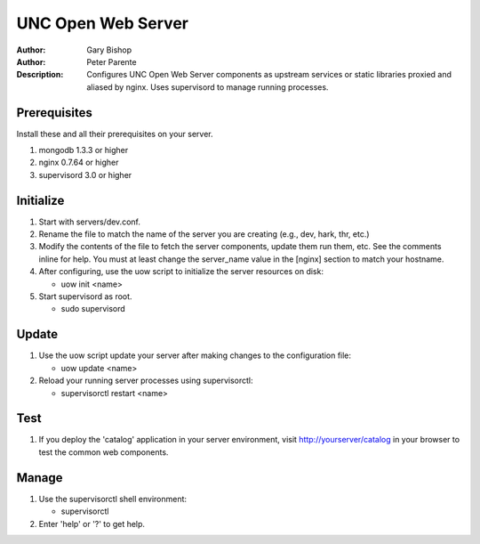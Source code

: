 ===================
UNC Open Web Server
===================

:Author: Gary Bishop
:Author: Peter Parente
:Description: Configures UNC Open Web Server components as upstream services or static libraries proxied and aliased by nginx. Uses supervisord to manage running processes.

Prerequisites
=============

Install these and all their prerequisites on your server.

1. mongodb 1.3.3 or higher
2. nginx 0.7.64 or higher
3. supervisord 3.0 or higher

Initialize
==========

1. Start with servers/dev.conf.
2. Rename the file to match the name of the server you are creating (e.g., 
   dev, hark, thr, etc.)
3. Modify the contents of the file to fetch the server components, update them 
   run them, etc. See the comments inline for help. You must at least change
   the server_name value in the [nginx] section to match your hostname.
4. After configuring, use the uow script to initialize the server resources
   on disk:
   
   * uow init <name>

5. Start supervisord as root.

   * sudo supervisord

Update
======

1. Use the uow script update your server after making changes to the 
   configuration file:
   
   * uow update <name>

2. Reload your running server processes using supervisorctl:

   * supervisorctl restart <name>

Test
====

1. If you deploy the 'catalog' application in your server environment, visit
   http://yourserver/catalog in your browser to test the common web components.

Manage
======

1. Use the supervisorctl shell environment:

   * supervisorctl
   
2. Enter 'help' or '?' to get help.
